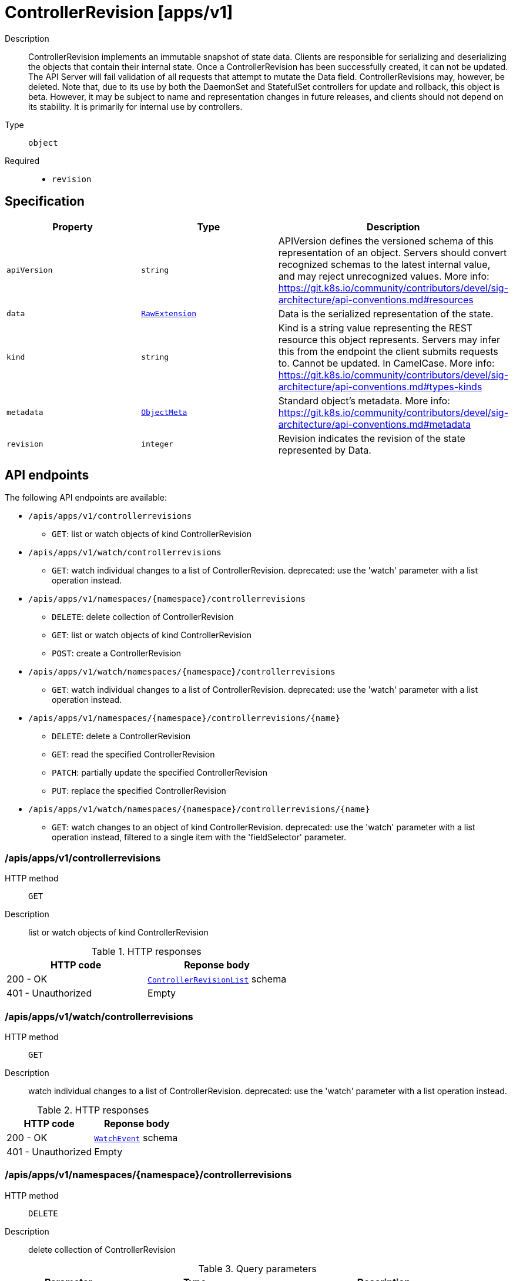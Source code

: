 // Automatically generated by 'openshift-apidocs-gen'. Do not edit.
:_mod-docs-content-type: ASSEMBLY
[id="controllerrevision-apps-v1"]
= ControllerRevision [apps/v1]



Description::
+
--
ControllerRevision implements an immutable snapshot of state data. Clients are responsible for serializing and deserializing the objects that contain their internal state. Once a ControllerRevision has been successfully created, it can not be updated. The API Server will fail validation of all requests that attempt to mutate the Data field. ControllerRevisions may, however, be deleted. Note that, due to its use by both the DaemonSet and StatefulSet controllers for update and rollback, this object is beta. However, it may be subject to name and representation changes in future releases, and clients should not depend on its stability. It is primarily for internal use by controllers.
--

Type::
  `object`

Required::
  - `revision`


== Specification

[cols="1,1,1",options="header"]
|===
| Property | Type | Description

| `apiVersion`
| `string`
| APIVersion defines the versioned schema of this representation of an object. Servers should convert recognized schemas to the latest internal value, and may reject unrecognized values. More info: https://git.k8s.io/community/contributors/devel/sig-architecture/api-conventions.md#resources

| `data`
| xref:../objects/index.adoc#io.k8s.apimachinery.pkg.runtime.RawExtension[`RawExtension`]
| Data is the serialized representation of the state.

| `kind`
| `string`
| Kind is a string value representing the REST resource this object represents. Servers may infer this from the endpoint the client submits requests to. Cannot be updated. In CamelCase. More info: https://git.k8s.io/community/contributors/devel/sig-architecture/api-conventions.md#types-kinds

| `metadata`
| xref:../objects/index.adoc#io.k8s.apimachinery.pkg.apis.meta.v1.ObjectMeta[`ObjectMeta`]
| Standard object's metadata. More info: https://git.k8s.io/community/contributors/devel/sig-architecture/api-conventions.md#metadata

| `revision`
| `integer`
| Revision indicates the revision of the state represented by Data.

|===

== API endpoints

The following API endpoints are available:

* `/apis/apps/v1/controllerrevisions`
- `GET`: list or watch objects of kind ControllerRevision
* `/apis/apps/v1/watch/controllerrevisions`
- `GET`: watch individual changes to a list of ControllerRevision. deprecated: use the &#x27;watch&#x27; parameter with a list operation instead.
* `/apis/apps/v1/namespaces/{namespace}/controllerrevisions`
- `DELETE`: delete collection of ControllerRevision
- `GET`: list or watch objects of kind ControllerRevision
- `POST`: create a ControllerRevision
* `/apis/apps/v1/watch/namespaces/{namespace}/controllerrevisions`
- `GET`: watch individual changes to a list of ControllerRevision. deprecated: use the &#x27;watch&#x27; parameter with a list operation instead.
* `/apis/apps/v1/namespaces/{namespace}/controllerrevisions/{name}`
- `DELETE`: delete a ControllerRevision
- `GET`: read the specified ControllerRevision
- `PATCH`: partially update the specified ControllerRevision
- `PUT`: replace the specified ControllerRevision
* `/apis/apps/v1/watch/namespaces/{namespace}/controllerrevisions/{name}`
- `GET`: watch changes to an object of kind ControllerRevision. deprecated: use the &#x27;watch&#x27; parameter with a list operation instead, filtered to a single item with the &#x27;fieldSelector&#x27; parameter.


=== /apis/apps/v1/controllerrevisions



HTTP method::
  `GET`

Description::
  list or watch objects of kind ControllerRevision


.HTTP responses
[cols="1,1",options="header"]
|===
| HTTP code | Reponse body
| 200 - OK
| xref:../objects/index.adoc#io.k8s.api.apps.v1.ControllerRevisionList[`ControllerRevisionList`] schema
| 401 - Unauthorized
| Empty
|===


=== /apis/apps/v1/watch/controllerrevisions



HTTP method::
  `GET`

Description::
  watch individual changes to a list of ControllerRevision. deprecated: use the &#x27;watch&#x27; parameter with a list operation instead.


.HTTP responses
[cols="1,1",options="header"]
|===
| HTTP code | Reponse body
| 200 - OK
| xref:../objects/index.adoc#io.k8s.apimachinery.pkg.apis.meta.v1.WatchEvent[`WatchEvent`] schema
| 401 - Unauthorized
| Empty
|===


=== /apis/apps/v1/namespaces/{namespace}/controllerrevisions



HTTP method::
  `DELETE`

Description::
  delete collection of ControllerRevision


.Query parameters
[cols="1,1,2",options="header"]
|===
| Parameter | Type | Description
| `dryRun`
| `string`
| When present, indicates that modifications should not be persisted. An invalid or unrecognized dryRun directive will result in an error response and no further processing of the request. Valid values are: - All: all dry run stages will be processed
|===


.HTTP responses
[cols="1,1",options="header"]
|===
| HTTP code | Reponse body
| 200 - OK
| xref:../objects/index.adoc#io.k8s.apimachinery.pkg.apis.meta.v1.Status[`Status`] schema
| 401 - Unauthorized
| Empty
|===

HTTP method::
  `GET`

Description::
  list or watch objects of kind ControllerRevision




.HTTP responses
[cols="1,1",options="header"]
|===
| HTTP code | Reponse body
| 200 - OK
| xref:../objects/index.adoc#io.k8s.api.apps.v1.ControllerRevisionList[`ControllerRevisionList`] schema
| 401 - Unauthorized
| Empty
|===

HTTP method::
  `POST`

Description::
  create a ControllerRevision


.Query parameters
[cols="1,1,2",options="header"]
|===
| Parameter | Type | Description
| `dryRun`
| `string`
| When present, indicates that modifications should not be persisted. An invalid or unrecognized dryRun directive will result in an error response and no further processing of the request. Valid values are: - All: all dry run stages will be processed
| `fieldValidation`
| `string`
| fieldValidation instructs the server on how to handle objects in the request (POST/PUT/PATCH) containing unknown or duplicate fields. Valid values are: - Ignore: This will ignore any unknown fields that are silently dropped from the object, and will ignore all but the last duplicate field that the decoder encounters. This is the default behavior prior to v1.23. - Warn: This will send a warning via the standard warning response header for each unknown field that is dropped from the object, and for each duplicate field that is encountered. The request will still succeed if there are no other errors, and will only persist the last of any duplicate fields. This is the default in v1.23+ - Strict: This will fail the request with a BadRequest error if any unknown fields would be dropped from the object, or if any duplicate fields are present. The error returned from the server will contain all unknown and duplicate fields encountered.
|===

.Body parameters
[cols="1,1,2",options="header"]
|===
| Parameter | Type | Description
| `body`
| xref:controllerrevision-apps-v1[`ControllerRevision`] schema
| 
|===

.HTTP responses
[cols="1,1",options="header"]
|===
| HTTP code | Reponse body
| 200 - OK
| xref:controllerrevision-apps-v1[`ControllerRevision`] schema
| 201 - Created
| xref:controllerrevision-apps-v1[`ControllerRevision`] schema
| 202 - Accepted
| xref:controllerrevision-apps-v1[`ControllerRevision`] schema
| 401 - Unauthorized
| Empty
|===


=== /apis/apps/v1/watch/namespaces/{namespace}/controllerrevisions



HTTP method::
  `GET`

Description::
  watch individual changes to a list of ControllerRevision. deprecated: use the &#x27;watch&#x27; parameter with a list operation instead.


.HTTP responses
[cols="1,1",options="header"]
|===
| HTTP code | Reponse body
| 200 - OK
| xref:../objects/index.adoc#io.k8s.apimachinery.pkg.apis.meta.v1.WatchEvent[`WatchEvent`] schema
| 401 - Unauthorized
| Empty
|===


=== /apis/apps/v1/namespaces/{namespace}/controllerrevisions/{name}

.Global path parameters
[cols="1,1,2",options="header"]
|===
| Parameter | Type | Description
| `name`
| `string`
| name of the ControllerRevision
|===


HTTP method::
  `DELETE`

Description::
  delete a ControllerRevision


.Query parameters
[cols="1,1,2",options="header"]
|===
| Parameter | Type | Description
| `dryRun`
| `string`
| When present, indicates that modifications should not be persisted. An invalid or unrecognized dryRun directive will result in an error response and no further processing of the request. Valid values are: - All: all dry run stages will be processed
|===


.HTTP responses
[cols="1,1",options="header"]
|===
| HTTP code | Reponse body
| 200 - OK
| xref:../objects/index.adoc#io.k8s.apimachinery.pkg.apis.meta.v1.Status[`Status`] schema
| 202 - Accepted
| xref:../objects/index.adoc#io.k8s.apimachinery.pkg.apis.meta.v1.Status[`Status`] schema
| 401 - Unauthorized
| Empty
|===

HTTP method::
  `GET`

Description::
  read the specified ControllerRevision


.HTTP responses
[cols="1,1",options="header"]
|===
| HTTP code | Reponse body
| 200 - OK
| xref:controllerrevision-apps-v1[`ControllerRevision`] schema
| 401 - Unauthorized
| Empty
|===

HTTP method::
  `PATCH`

Description::
  partially update the specified ControllerRevision


.Query parameters
[cols="1,1,2",options="header"]
|===
| Parameter | Type | Description
| `dryRun`
| `string`
| When present, indicates that modifications should not be persisted. An invalid or unrecognized dryRun directive will result in an error response and no further processing of the request. Valid values are: - All: all dry run stages will be processed
| `fieldValidation`
| `string`
| fieldValidation instructs the server on how to handle objects in the request (POST/PUT/PATCH) containing unknown or duplicate fields. Valid values are: - Ignore: This will ignore any unknown fields that are silently dropped from the object, and will ignore all but the last duplicate field that the decoder encounters. This is the default behavior prior to v1.23. - Warn: This will send a warning via the standard warning response header for each unknown field that is dropped from the object, and for each duplicate field that is encountered. The request will still succeed if there are no other errors, and will only persist the last of any duplicate fields. This is the default in v1.23+ - Strict: This will fail the request with a BadRequest error if any unknown fields would be dropped from the object, or if any duplicate fields are present. The error returned from the server will contain all unknown and duplicate fields encountered.
|===


.HTTP responses
[cols="1,1",options="header"]
|===
| HTTP code | Reponse body
| 200 - OK
| xref:controllerrevision-apps-v1[`ControllerRevision`] schema
| 201 - Created
| xref:controllerrevision-apps-v1[`ControllerRevision`] schema
| 401 - Unauthorized
| Empty
|===

HTTP method::
  `PUT`

Description::
  replace the specified ControllerRevision


.Query parameters
[cols="1,1,2",options="header"]
|===
| Parameter | Type | Description
| `dryRun`
| `string`
| When present, indicates that modifications should not be persisted. An invalid or unrecognized dryRun directive will result in an error response and no further processing of the request. Valid values are: - All: all dry run stages will be processed
| `fieldValidation`
| `string`
| fieldValidation instructs the server on how to handle objects in the request (POST/PUT/PATCH) containing unknown or duplicate fields. Valid values are: - Ignore: This will ignore any unknown fields that are silently dropped from the object, and will ignore all but the last duplicate field that the decoder encounters. This is the default behavior prior to v1.23. - Warn: This will send a warning via the standard warning response header for each unknown field that is dropped from the object, and for each duplicate field that is encountered. The request will still succeed if there are no other errors, and will only persist the last of any duplicate fields. This is the default in v1.23+ - Strict: This will fail the request with a BadRequest error if any unknown fields would be dropped from the object, or if any duplicate fields are present. The error returned from the server will contain all unknown and duplicate fields encountered.
|===

.Body parameters
[cols="1,1,2",options="header"]
|===
| Parameter | Type | Description
| `body`
| xref:controllerrevision-apps-v1[`ControllerRevision`] schema
| 
|===

.HTTP responses
[cols="1,1",options="header"]
|===
| HTTP code | Reponse body
| 200 - OK
| xref:controllerrevision-apps-v1[`ControllerRevision`] schema
| 201 - Created
| xref:controllerrevision-apps-v1[`ControllerRevision`] schema
| 401 - Unauthorized
| Empty
|===


=== /apis/apps/v1/watch/namespaces/{namespace}/controllerrevisions/{name}

.Global path parameters
[cols="1,1,2",options="header"]
|===
| Parameter | Type | Description
| `name`
| `string`
| name of the ControllerRevision
|===


HTTP method::
  `GET`

Description::
  watch changes to an object of kind ControllerRevision. deprecated: use the &#x27;watch&#x27; parameter with a list operation instead, filtered to a single item with the &#x27;fieldSelector&#x27; parameter.


.HTTP responses
[cols="1,1",options="header"]
|===
| HTTP code | Reponse body
| 200 - OK
| xref:../objects/index.adoc#io.k8s.apimachinery.pkg.apis.meta.v1.WatchEvent[`WatchEvent`] schema
| 401 - Unauthorized
| Empty
|===


